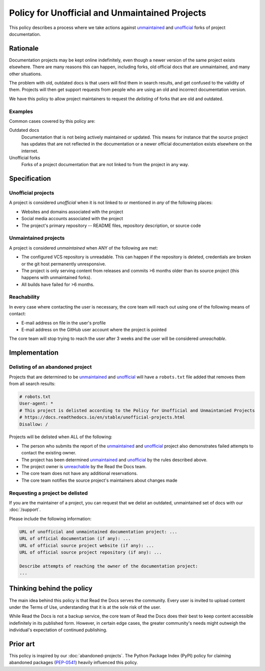 Policy for Unofficial and Unmaintained Projects
===============================================

This policy describes a process where we take actions against unmaintained_ and unofficial_ forks of project documentation.


Rationale
---------

Documentation projects may be kept online indefinitely, even though a newer version of the same project exists elsewhere.
There are many reasons this can happen,
including forks, old official docs that are unmaintained, and many other situations.

The problem with old, outdated docs is that users will find them in search results,
and get confused to the validity of them.
Projects will then get support requests from people who are using an old and incorrect documentation version.

We have this policy to allow project maintainers to request the *delisting* of forks that are old and outdated.


Examples
~~~~~~~~

Common cases covered by this policy are:

Outdated docs
    Documentation that is not being actively maintained or updated. This means for instance that the source project has updates that are not reflected in the documentation or a newer official documentation exists elsewhere on the internet.

Unofficial forks
    Forks of a project documentation that are not linked to from the project in any way.


Specification
-------------


Unofficial projects
~~~~~~~~~~~~~~~~~~~

A project is considered *unofficial* when it is not linked to or mentioned in *any* of the following places:

* Websites and domains associated with the project
* Social media accounts associated with the project
* The project's primary repository -- README files, repository description, or source code


Unmaintained projects
~~~~~~~~~~~~~~~~~~~~~

A project is considered *unmaintained* when ANY of the following are met:

* The configured VCS repository is unreadable. This can happen if the repository is deleted, credentials are broken or the git host permanently unresponsive.
* The project is only serving content from releases and commits >6 months older than its source project (this happens with unmaintained forks).
* All builds have failed for >6 months.


Reachability
~~~~~~~~~~~~

In every case where contacting the user is necessary, the core team will reach out using one of the following means of contact:

* E-mail address on file in the user's profile
* E-mail address on the GitHub user account where the project is pointed

The core team will stop trying to reach the user after 3 weeks and the user will be considered *unreachable*.


Implementation
--------------


Delisting of an abandoned project
~~~~~~~~~~~~~~~~~~~~~~~~~~~~~~~~~

Projects that are determined to be unmaintained_ and unofficial_ will have a ``robots.txt`` file added that removes them from all search results:

.. code-block:: text

  # robots.txt
  User-agent: *
  # This project is delisted according to the Policy for Unofficial and Unmaintanied Projects
  # https://docs.readthedocs.io/en/stable/unofficial-projects.html
  Disallow: /


Projects will be delisted when ALL of the following:

* The person who submits the report of the unmaintained_ and unofficial_ project also demonstrates failed attempts to contact the existing owner.
* The project has been determined unmaintained_ and unofficial_ by the rules described above.
* The project owner is unreachable_ by the Read the Docs team.
* The core team does not have any additional reservations.
* The core team notifies the source project's maintainers about changes made


Requesting a project be delisted
~~~~~~~~~~~~~~~~~~~~~~~~~~~~~~~~

If you are the maintainer of a project,
you can request that we delist an outdated, unmaintained set of docs with our :doc:`/support`.

Please include the following information:

.. code-block:: text

  URL of unofficial and unmaintained documentation project: ...
  URL of official documentation (if any): ...
  URL of official source project website (if any): ...
  URL of official source project repository (if any): ...

  Describe attempts of reaching the owner of the documentation project:
  ...


Thinking behind the policy
--------------------------

The main idea behind this policy is that Read the Docs serves the community.
Every user is invited to upload content under the Terms of Use,
understanding that it is at the sole risk of the user.

While Read the Docs is not a backup service, the core team of Read the Docs does their best to keep content accessible indefinitely in its published form. However, in certain edge cases,
the greater community's needs might outweigh the individual's expectation of continued publishing.


Prior art
---------

This policy is inspired by our :doc:`abandoned-projects`.
The Python Package Index (PyPI) policy for claiming abandoned packages
(`PEP-0541 <https://www.python.org/dev/peps/pep-0541>`_) heavily influenced this policy.

.. _unmaintained: #unmaintained-projects
.. _unofficial: #unofficial-projects
.. _unreachable: #reachability
